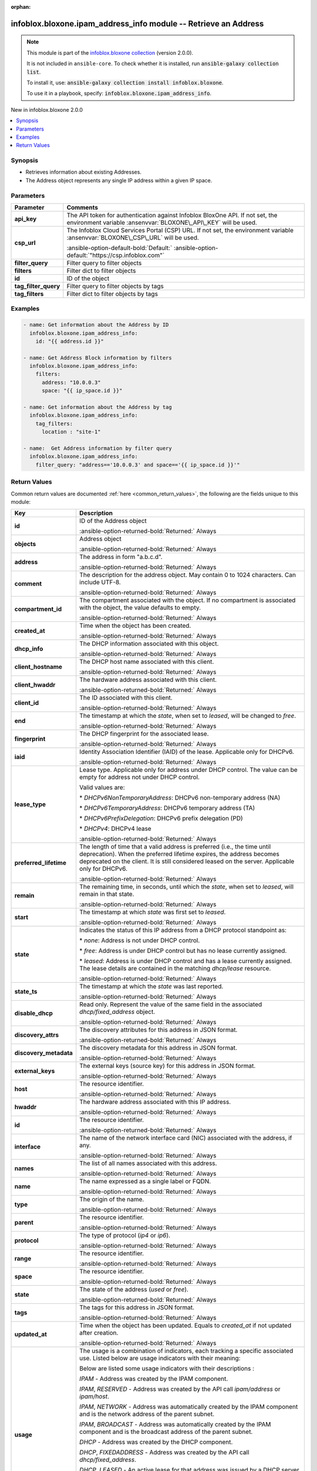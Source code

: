 .. Document meta

:orphan:

.. |antsibull-internal-nbsp| unicode:: 0xA0
    :trim:

.. meta::
  :antsibull-docs: 2.15.0

.. Anchors

.. _ansible_collections.infoblox.bloxone.ipam_address_info_module:

.. Anchors: short name for ansible.builtin

.. Title

infoblox.bloxone.ipam_address_info module -- Retrieve an Address
++++++++++++++++++++++++++++++++++++++++++++++++++++++++++++++++

.. Collection note

.. note::
    This module is part of the `infoblox.bloxone collection <https://galaxy.ansible.com/ui/repo/published/infoblox/bloxone/>`_ (version 2.0.0).

    It is not included in ``ansible-core``.
    To check whether it is installed, run :code:`ansible-galaxy collection list`.

    To install it, use: :code:`ansible-galaxy collection install infoblox.bloxone`.

    To use it in a playbook, specify: :code:`infoblox.bloxone.ipam_address_info`.

.. version_added

.. rst-class:: ansible-version-added

New in infoblox.bloxone 2.0.0

.. contents::
   :local:
   :depth: 1

.. Deprecated


Synopsis
--------

.. Description

- Retrieves information about existing Addresses.
- The Address object represents any single IP address within a given IP space.


.. Aliases


.. Requirements






.. Options

Parameters
----------

.. tabularcolumns:: \X{1}{3}\X{2}{3}

.. list-table::
  :width: 100%
  :widths: auto
  :header-rows: 1
  :class: longtable ansible-option-table

  * - Parameter
    - Comments

  * - .. raw:: html

        <div class="ansible-option-cell">
        <div class="ansibleOptionAnchor" id="parameter-api_key"></div>
        <div class="ansibleOptionAnchor" id="parameter-bloxone_api_key"></div>

      .. _ansible_collections.infoblox.bloxone.ipam_address_info_module__parameter-api_key:
      .. _ansible_collections.infoblox.bloxone.ipam_address_info_module__parameter-bloxone_api_key:

      .. rst-class:: ansible-option-title

      **api_key**

      .. raw:: html

        <a class="ansibleOptionLink" href="#parameter-api_key" title="Permalink to this option"></a>

      .. ansible-option-type-line::

        :ansible-option-aliases:`aliases: bloxone_api_key`

        :ansible-option-type:`string`

      .. raw:: html

        </div>

    - .. raw:: html

        <div class="ansible-option-cell">

      The API token for authentication against Infoblox BloxOne API. If not set, the environment variable :ansenvvar:`BLOXONE\_API\_KEY` will be used.


      .. raw:: html

        </div>

  * - .. raw:: html

        <div class="ansible-option-cell">
        <div class="ansibleOptionAnchor" id="parameter-csp_url"></div>
        <div class="ansibleOptionAnchor" id="parameter-bloxone_csp_url"></div>

      .. _ansible_collections.infoblox.bloxone.ipam_address_info_module__parameter-bloxone_csp_url:
      .. _ansible_collections.infoblox.bloxone.ipam_address_info_module__parameter-csp_url:

      .. rst-class:: ansible-option-title

      **csp_url**

      .. raw:: html

        <a class="ansibleOptionLink" href="#parameter-csp_url" title="Permalink to this option"></a>

      .. ansible-option-type-line::

        :ansible-option-aliases:`aliases: bloxone_csp_url`

        :ansible-option-type:`string`

      .. raw:: html

        </div>

    - .. raw:: html

        <div class="ansible-option-cell">

      The Infoblox Cloud Services Portal (CSP) URL. If not set, the environment variable :ansenvvar:`BLOXONE\_CSP\_URL` will be used.


      .. rst-class:: ansible-option-line

      :ansible-option-default-bold:`Default:` :ansible-option-default:`"https://csp.infoblox.com"`

      .. raw:: html

        </div>

  * - .. raw:: html

        <div class="ansible-option-cell">
        <div class="ansibleOptionAnchor" id="parameter-filter_query"></div>

      .. _ansible_collections.infoblox.bloxone.ipam_address_info_module__parameter-filter_query:

      .. rst-class:: ansible-option-title

      **filter_query**

      .. raw:: html

        <a class="ansibleOptionLink" href="#parameter-filter_query" title="Permalink to this option"></a>

      .. ansible-option-type-line::

        :ansible-option-type:`string`

      .. raw:: html

        </div>

    - .. raw:: html

        <div class="ansible-option-cell">

      Filter query to filter objects


      .. raw:: html

        </div>

  * - .. raw:: html

        <div class="ansible-option-cell">
        <div class="ansibleOptionAnchor" id="parameter-filters"></div>

      .. _ansible_collections.infoblox.bloxone.ipam_address_info_module__parameter-filters:

      .. rst-class:: ansible-option-title

      **filters**

      .. raw:: html

        <a class="ansibleOptionLink" href="#parameter-filters" title="Permalink to this option"></a>

      .. ansible-option-type-line::

        :ansible-option-type:`dictionary`

      .. raw:: html

        </div>

    - .. raw:: html

        <div class="ansible-option-cell">

      Filter dict to filter objects


      .. raw:: html

        </div>

  * - .. raw:: html

        <div class="ansible-option-cell">
        <div class="ansibleOptionAnchor" id="parameter-id"></div>

      .. _ansible_collections.infoblox.bloxone.ipam_address_info_module__parameter-id:

      .. rst-class:: ansible-option-title

      **id**

      .. raw:: html

        <a class="ansibleOptionLink" href="#parameter-id" title="Permalink to this option"></a>

      .. ansible-option-type-line::

        :ansible-option-type:`string`

      .. raw:: html

        </div>

    - .. raw:: html

        <div class="ansible-option-cell">

      ID of the object


      .. raw:: html

        </div>

  * - .. raw:: html

        <div class="ansible-option-cell">
        <div class="ansibleOptionAnchor" id="parameter-tag_filter_query"></div>

      .. _ansible_collections.infoblox.bloxone.ipam_address_info_module__parameter-tag_filter_query:

      .. rst-class:: ansible-option-title

      **tag_filter_query**

      .. raw:: html

        <a class="ansibleOptionLink" href="#parameter-tag_filter_query" title="Permalink to this option"></a>

      .. ansible-option-type-line::

        :ansible-option-type:`string`

      .. raw:: html

        </div>

    - .. raw:: html

        <div class="ansible-option-cell">

      Filter query to filter objects by tags


      .. raw:: html

        </div>

  * - .. raw:: html

        <div class="ansible-option-cell">
        <div class="ansibleOptionAnchor" id="parameter-tag_filters"></div>

      .. _ansible_collections.infoblox.bloxone.ipam_address_info_module__parameter-tag_filters:

      .. rst-class:: ansible-option-title

      **tag_filters**

      .. raw:: html

        <a class="ansibleOptionLink" href="#parameter-tag_filters" title="Permalink to this option"></a>

      .. ansible-option-type-line::

        :ansible-option-type:`dictionary`

      .. raw:: html

        </div>

    - .. raw:: html

        <div class="ansible-option-cell">

      Filter dict to filter objects by tags


      .. raw:: html

        </div>


.. Attributes


.. Notes


.. Seealso


.. Examples

Examples
--------

.. code-block:: yaml+jinja

    - name: Get information about the Address by ID
      infoblox.bloxone.ipam_address_info:
        id: "{{ address.id }}"

    - name: Get Address Block information by filters
      infoblox.bloxone.ipam_address_info:
        filters:
          address: "10.0.0.3"
          space: "{{ ip_space.id }}"

    - name: Get information about the Address by tag
      infoblox.bloxone.ipam_address_info:
        tag_filters:
          location : "site-1"

    - name:  Get Address information by filter query
      infoblox.bloxone.ipam_address_info:
        filter_query: "address=='10.0.0.3' and space=='{{ ip_space.id }}'"



.. Facts


.. Return values

Return Values
-------------
Common return values are documented :ref:`here <common_return_values>`, the following are the fields unique to this module:

.. tabularcolumns:: \X{1}{3}\X{2}{3}

.. list-table::
  :width: 100%
  :widths: auto
  :header-rows: 1
  :class: longtable ansible-option-table

  * - Key
    - Description

  * - .. raw:: html

        <div class="ansible-option-cell">
        <div class="ansibleOptionAnchor" id="return-id"></div>

      .. _ansible_collections.infoblox.bloxone.ipam_address_info_module__return-id:

      .. rst-class:: ansible-option-title

      **id**

      .. raw:: html

        <a class="ansibleOptionLink" href="#return-id" title="Permalink to this return value"></a>

      .. ansible-option-type-line::

        :ansible-option-type:`string`

      .. raw:: html

        </div>

    - .. raw:: html

        <div class="ansible-option-cell">

      ID of the Address object


      .. rst-class:: ansible-option-line

      :ansible-option-returned-bold:`Returned:` Always


      .. raw:: html

        </div>


  * - .. raw:: html

        <div class="ansible-option-cell">
        <div class="ansibleOptionAnchor" id="return-objects"></div>

      .. _ansible_collections.infoblox.bloxone.ipam_address_info_module__return-objects:

      .. rst-class:: ansible-option-title

      **objects**

      .. raw:: html

        <a class="ansibleOptionLink" href="#return-objects" title="Permalink to this return value"></a>

      .. ansible-option-type-line::

        :ansible-option-type:`list` / :ansible-option-elements:`elements=dictionary`

      .. raw:: html

        </div>

    - .. raw:: html

        <div class="ansible-option-cell">

      Address object


      .. rst-class:: ansible-option-line

      :ansible-option-returned-bold:`Returned:` Always


      .. raw:: html

        </div>


  * - .. raw:: html

        <div class="ansible-option-indent"></div><div class="ansible-option-cell">
        <div class="ansibleOptionAnchor" id="return-objects/address"></div>

      .. raw:: latex

        \hspace{0.02\textwidth}\begin{minipage}[t]{0.3\textwidth}

      .. _ansible_collections.infoblox.bloxone.ipam_address_info_module__return-objects/address:

      .. rst-class:: ansible-option-title

      **address**

      .. raw:: html

        <a class="ansibleOptionLink" href="#return-objects/address" title="Permalink to this return value"></a>

      .. ansible-option-type-line::

        :ansible-option-type:`string`

      .. raw:: html

        </div>

      .. raw:: latex

        \end{minipage}

    - .. raw:: html

        <div class="ansible-option-indent-desc"></div><div class="ansible-option-cell">

      The address in form "a.b.c.d".


      .. rst-class:: ansible-option-line

      :ansible-option-returned-bold:`Returned:` Always


      .. raw:: html

        </div>


  * - .. raw:: html

        <div class="ansible-option-indent"></div><div class="ansible-option-cell">
        <div class="ansibleOptionAnchor" id="return-objects/comment"></div>

      .. raw:: latex

        \hspace{0.02\textwidth}\begin{minipage}[t]{0.3\textwidth}

      .. _ansible_collections.infoblox.bloxone.ipam_address_info_module__return-objects/comment:

      .. rst-class:: ansible-option-title

      **comment**

      .. raw:: html

        <a class="ansibleOptionLink" href="#return-objects/comment" title="Permalink to this return value"></a>

      .. ansible-option-type-line::

        :ansible-option-type:`string`

      .. raw:: html

        </div>

      .. raw:: latex

        \end{minipage}

    - .. raw:: html

        <div class="ansible-option-indent-desc"></div><div class="ansible-option-cell">

      The description for the address object. May contain 0 to 1024 characters. Can include UTF-8.


      .. rst-class:: ansible-option-line

      :ansible-option-returned-bold:`Returned:` Always


      .. raw:: html

        </div>


  * - .. raw:: html

        <div class="ansible-option-indent"></div><div class="ansible-option-cell">
        <div class="ansibleOptionAnchor" id="return-objects/compartment_id"></div>

      .. raw:: latex

        \hspace{0.02\textwidth}\begin{minipage}[t]{0.3\textwidth}

      .. _ansible_collections.infoblox.bloxone.ipam_address_info_module__return-objects/compartment_id:

      .. rst-class:: ansible-option-title

      **compartment_id**

      .. raw:: html

        <a class="ansibleOptionLink" href="#return-objects/compartment_id" title="Permalink to this return value"></a>

      .. ansible-option-type-line::

        :ansible-option-type:`string`

      .. raw:: html

        </div>

      .. raw:: latex

        \end{minipage}

    - .. raw:: html

        <div class="ansible-option-indent-desc"></div><div class="ansible-option-cell">

      The compartment associated with the object. If no compartment is associated with the object, the value defaults to empty.


      .. rst-class:: ansible-option-line

      :ansible-option-returned-bold:`Returned:` Always


      .. raw:: html

        </div>


  * - .. raw:: html

        <div class="ansible-option-indent"></div><div class="ansible-option-cell">
        <div class="ansibleOptionAnchor" id="return-objects/created_at"></div>

      .. raw:: latex

        \hspace{0.02\textwidth}\begin{minipage}[t]{0.3\textwidth}

      .. _ansible_collections.infoblox.bloxone.ipam_address_info_module__return-objects/created_at:

      .. rst-class:: ansible-option-title

      **created_at**

      .. raw:: html

        <a class="ansibleOptionLink" href="#return-objects/created_at" title="Permalink to this return value"></a>

      .. ansible-option-type-line::

        :ansible-option-type:`string`

      .. raw:: html

        </div>

      .. raw:: latex

        \end{minipage}

    - .. raw:: html

        <div class="ansible-option-indent-desc"></div><div class="ansible-option-cell">

      Time when the object has been created.


      .. rst-class:: ansible-option-line

      :ansible-option-returned-bold:`Returned:` Always


      .. raw:: html

        </div>


  * - .. raw:: html

        <div class="ansible-option-indent"></div><div class="ansible-option-cell">
        <div class="ansibleOptionAnchor" id="return-objects/dhcp_info"></div>

      .. raw:: latex

        \hspace{0.02\textwidth}\begin{minipage}[t]{0.3\textwidth}

      .. _ansible_collections.infoblox.bloxone.ipam_address_info_module__return-objects/dhcp_info:

      .. rst-class:: ansible-option-title

      **dhcp_info**

      .. raw:: html

        <a class="ansibleOptionLink" href="#return-objects/dhcp_info" title="Permalink to this return value"></a>

      .. ansible-option-type-line::

        :ansible-option-type:`dictionary`

      .. raw:: html

        </div>

      .. raw:: latex

        \end{minipage}

    - .. raw:: html

        <div class="ansible-option-indent-desc"></div><div class="ansible-option-cell">

      The DHCP information associated with this object.


      .. rst-class:: ansible-option-line

      :ansible-option-returned-bold:`Returned:` Always


      .. raw:: html

        </div>


  * - .. raw:: html

        <div class="ansible-option-indent"></div><div class="ansible-option-indent"></div><div class="ansible-option-cell">
        <div class="ansibleOptionAnchor" id="return-objects/dhcp_info/client_hostname"></div>

      .. raw:: latex

        \hspace{0.04\textwidth}\begin{minipage}[t]{0.28\textwidth}

      .. _ansible_collections.infoblox.bloxone.ipam_address_info_module__return-objects/dhcp_info/client_hostname:

      .. rst-class:: ansible-option-title

      **client_hostname**

      .. raw:: html

        <a class="ansibleOptionLink" href="#return-objects/dhcp_info/client_hostname" title="Permalink to this return value"></a>

      .. ansible-option-type-line::

        :ansible-option-type:`string`

      .. raw:: html

        </div>

      .. raw:: latex

        \end{minipage}

    - .. raw:: html

        <div class="ansible-option-indent-desc"></div><div class="ansible-option-indent-desc"></div><div class="ansible-option-cell">

      The DHCP host name associated with this client.


      .. rst-class:: ansible-option-line

      :ansible-option-returned-bold:`Returned:` Always


      .. raw:: html

        </div>


  * - .. raw:: html

        <div class="ansible-option-indent"></div><div class="ansible-option-indent"></div><div class="ansible-option-cell">
        <div class="ansibleOptionAnchor" id="return-objects/dhcp_info/client_hwaddr"></div>

      .. raw:: latex

        \hspace{0.04\textwidth}\begin{minipage}[t]{0.28\textwidth}

      .. _ansible_collections.infoblox.bloxone.ipam_address_info_module__return-objects/dhcp_info/client_hwaddr:

      .. rst-class:: ansible-option-title

      **client_hwaddr**

      .. raw:: html

        <a class="ansibleOptionLink" href="#return-objects/dhcp_info/client_hwaddr" title="Permalink to this return value"></a>

      .. ansible-option-type-line::

        :ansible-option-type:`string`

      .. raw:: html

        </div>

      .. raw:: latex

        \end{minipage}

    - .. raw:: html

        <div class="ansible-option-indent-desc"></div><div class="ansible-option-indent-desc"></div><div class="ansible-option-cell">

      The hardware address associated with this client.


      .. rst-class:: ansible-option-line

      :ansible-option-returned-bold:`Returned:` Always


      .. raw:: html

        </div>


  * - .. raw:: html

        <div class="ansible-option-indent"></div><div class="ansible-option-indent"></div><div class="ansible-option-cell">
        <div class="ansibleOptionAnchor" id="return-objects/dhcp_info/client_id"></div>

      .. raw:: latex

        \hspace{0.04\textwidth}\begin{minipage}[t]{0.28\textwidth}

      .. _ansible_collections.infoblox.bloxone.ipam_address_info_module__return-objects/dhcp_info/client_id:

      .. rst-class:: ansible-option-title

      **client_id**

      .. raw:: html

        <a class="ansibleOptionLink" href="#return-objects/dhcp_info/client_id" title="Permalink to this return value"></a>

      .. ansible-option-type-line::

        :ansible-option-type:`string`

      .. raw:: html

        </div>

      .. raw:: latex

        \end{minipage}

    - .. raw:: html

        <div class="ansible-option-indent-desc"></div><div class="ansible-option-indent-desc"></div><div class="ansible-option-cell">

      The ID associated with this client.


      .. rst-class:: ansible-option-line

      :ansible-option-returned-bold:`Returned:` Always


      .. raw:: html

        </div>


  * - .. raw:: html

        <div class="ansible-option-indent"></div><div class="ansible-option-indent"></div><div class="ansible-option-cell">
        <div class="ansibleOptionAnchor" id="return-objects/dhcp_info/end"></div>

      .. raw:: latex

        \hspace{0.04\textwidth}\begin{minipage}[t]{0.28\textwidth}

      .. _ansible_collections.infoblox.bloxone.ipam_address_info_module__return-objects/dhcp_info/end:

      .. rst-class:: ansible-option-title

      **end**

      .. raw:: html

        <a class="ansibleOptionLink" href="#return-objects/dhcp_info/end" title="Permalink to this return value"></a>

      .. ansible-option-type-line::

        :ansible-option-type:`string`

      .. raw:: html

        </div>

      .. raw:: latex

        \end{minipage}

    - .. raw:: html

        <div class="ansible-option-indent-desc"></div><div class="ansible-option-indent-desc"></div><div class="ansible-option-cell">

      The timestamp at which the :emphasis:`state`\ , when set to :emphasis:`leased`\ , will be changed to :emphasis:`free`.


      .. rst-class:: ansible-option-line

      :ansible-option-returned-bold:`Returned:` Always


      .. raw:: html

        </div>


  * - .. raw:: html

        <div class="ansible-option-indent"></div><div class="ansible-option-indent"></div><div class="ansible-option-cell">
        <div class="ansibleOptionAnchor" id="return-objects/dhcp_info/fingerprint"></div>

      .. raw:: latex

        \hspace{0.04\textwidth}\begin{minipage}[t]{0.28\textwidth}

      .. _ansible_collections.infoblox.bloxone.ipam_address_info_module__return-objects/dhcp_info/fingerprint:

      .. rst-class:: ansible-option-title

      **fingerprint**

      .. raw:: html

        <a class="ansibleOptionLink" href="#return-objects/dhcp_info/fingerprint" title="Permalink to this return value"></a>

      .. ansible-option-type-line::

        :ansible-option-type:`string`

      .. raw:: html

        </div>

      .. raw:: latex

        \end{minipage}

    - .. raw:: html

        <div class="ansible-option-indent-desc"></div><div class="ansible-option-indent-desc"></div><div class="ansible-option-cell">

      The DHCP fingerprint for the associated lease.


      .. rst-class:: ansible-option-line

      :ansible-option-returned-bold:`Returned:` Always


      .. raw:: html

        </div>


  * - .. raw:: html

        <div class="ansible-option-indent"></div><div class="ansible-option-indent"></div><div class="ansible-option-cell">
        <div class="ansibleOptionAnchor" id="return-objects/dhcp_info/iaid"></div>

      .. raw:: latex

        \hspace{0.04\textwidth}\begin{minipage}[t]{0.28\textwidth}

      .. _ansible_collections.infoblox.bloxone.ipam_address_info_module__return-objects/dhcp_info/iaid:

      .. rst-class:: ansible-option-title

      **iaid**

      .. raw:: html

        <a class="ansibleOptionLink" href="#return-objects/dhcp_info/iaid" title="Permalink to this return value"></a>

      .. ansible-option-type-line::

        :ansible-option-type:`integer`

      .. raw:: html

        </div>

      .. raw:: latex

        \end{minipage}

    - .. raw:: html

        <div class="ansible-option-indent-desc"></div><div class="ansible-option-indent-desc"></div><div class="ansible-option-cell">

      Identity Association Identifier (IAID) of the lease. Applicable only for DHCPv6.


      .. rst-class:: ansible-option-line

      :ansible-option-returned-bold:`Returned:` Always


      .. raw:: html

        </div>


  * - .. raw:: html

        <div class="ansible-option-indent"></div><div class="ansible-option-indent"></div><div class="ansible-option-cell">
        <div class="ansibleOptionAnchor" id="return-objects/dhcp_info/lease_type"></div>

      .. raw:: latex

        \hspace{0.04\textwidth}\begin{minipage}[t]{0.28\textwidth}

      .. _ansible_collections.infoblox.bloxone.ipam_address_info_module__return-objects/dhcp_info/lease_type:

      .. rst-class:: ansible-option-title

      **lease_type**

      .. raw:: html

        <a class="ansibleOptionLink" href="#return-objects/dhcp_info/lease_type" title="Permalink to this return value"></a>

      .. ansible-option-type-line::

        :ansible-option-type:`string`

      .. raw:: html

        </div>

      .. raw:: latex

        \end{minipage}

    - .. raw:: html

        <div class="ansible-option-indent-desc"></div><div class="ansible-option-indent-desc"></div><div class="ansible-option-cell">

      Lease type. Applicable only for address under DHCP control. The value can be empty for address not under DHCP control.

      Valid values are:

      \* :emphasis:`DHCPv6NonTemporaryAddress`\ : DHCPv6 non-temporary address (NA)

      \* :emphasis:`DHCPv6TemporaryAddress`\ : DHCPv6 temporary address (TA)

      \* :emphasis:`DHCPv6PrefixDelegation`\ : DHCPv6 prefix delegation (PD)

      \* :emphasis:`DHCPv4`\ : DHCPv4 lease


      .. rst-class:: ansible-option-line

      :ansible-option-returned-bold:`Returned:` Always


      .. raw:: html

        </div>


  * - .. raw:: html

        <div class="ansible-option-indent"></div><div class="ansible-option-indent"></div><div class="ansible-option-cell">
        <div class="ansibleOptionAnchor" id="return-objects/dhcp_info/preferred_lifetime"></div>

      .. raw:: latex

        \hspace{0.04\textwidth}\begin{minipage}[t]{0.28\textwidth}

      .. _ansible_collections.infoblox.bloxone.ipam_address_info_module__return-objects/dhcp_info/preferred_lifetime:

      .. rst-class:: ansible-option-title

      **preferred_lifetime**

      .. raw:: html

        <a class="ansibleOptionLink" href="#return-objects/dhcp_info/preferred_lifetime" title="Permalink to this return value"></a>

      .. ansible-option-type-line::

        :ansible-option-type:`string`

      .. raw:: html

        </div>

      .. raw:: latex

        \end{minipage}

    - .. raw:: html

        <div class="ansible-option-indent-desc"></div><div class="ansible-option-indent-desc"></div><div class="ansible-option-cell">

      The length of time that a valid address is preferred (i.e., the time until deprecation). When the preferred lifetime expires, the address becomes deprecated on the client. It is still considered leased on the server. Applicable only for DHCPv6.


      .. rst-class:: ansible-option-line

      :ansible-option-returned-bold:`Returned:` Always


      .. raw:: html

        </div>


  * - .. raw:: html

        <div class="ansible-option-indent"></div><div class="ansible-option-indent"></div><div class="ansible-option-cell">
        <div class="ansibleOptionAnchor" id="return-objects/dhcp_info/remain"></div>

      .. raw:: latex

        \hspace{0.04\textwidth}\begin{minipage}[t]{0.28\textwidth}

      .. _ansible_collections.infoblox.bloxone.ipam_address_info_module__return-objects/dhcp_info/remain:

      .. rst-class:: ansible-option-title

      **remain**

      .. raw:: html

        <a class="ansibleOptionLink" href="#return-objects/dhcp_info/remain" title="Permalink to this return value"></a>

      .. ansible-option-type-line::

        :ansible-option-type:`integer`

      .. raw:: html

        </div>

      .. raw:: latex

        \end{minipage}

    - .. raw:: html

        <div class="ansible-option-indent-desc"></div><div class="ansible-option-indent-desc"></div><div class="ansible-option-cell">

      The remaining time, in seconds, until which the :emphasis:`state`\ , when set to :emphasis:`leased`\ , will remain in that state.


      .. rst-class:: ansible-option-line

      :ansible-option-returned-bold:`Returned:` Always


      .. raw:: html

        </div>


  * - .. raw:: html

        <div class="ansible-option-indent"></div><div class="ansible-option-indent"></div><div class="ansible-option-cell">
        <div class="ansibleOptionAnchor" id="return-objects/dhcp_info/start"></div>

      .. raw:: latex

        \hspace{0.04\textwidth}\begin{minipage}[t]{0.28\textwidth}

      .. _ansible_collections.infoblox.bloxone.ipam_address_info_module__return-objects/dhcp_info/start:

      .. rst-class:: ansible-option-title

      **start**

      .. raw:: html

        <a class="ansibleOptionLink" href="#return-objects/dhcp_info/start" title="Permalink to this return value"></a>

      .. ansible-option-type-line::

        :ansible-option-type:`string`

      .. raw:: html

        </div>

      .. raw:: latex

        \end{minipage}

    - .. raw:: html

        <div class="ansible-option-indent-desc"></div><div class="ansible-option-indent-desc"></div><div class="ansible-option-cell">

      The timestamp at which :emphasis:`state` was first set to :emphasis:`leased`.


      .. rst-class:: ansible-option-line

      :ansible-option-returned-bold:`Returned:` Always


      .. raw:: html

        </div>


  * - .. raw:: html

        <div class="ansible-option-indent"></div><div class="ansible-option-indent"></div><div class="ansible-option-cell">
        <div class="ansibleOptionAnchor" id="return-objects/dhcp_info/state"></div>

      .. raw:: latex

        \hspace{0.04\textwidth}\begin{minipage}[t]{0.28\textwidth}

      .. _ansible_collections.infoblox.bloxone.ipam_address_info_module__return-objects/dhcp_info/state:

      .. rst-class:: ansible-option-title

      **state**

      .. raw:: html

        <a class="ansibleOptionLink" href="#return-objects/dhcp_info/state" title="Permalink to this return value"></a>

      .. ansible-option-type-line::

        :ansible-option-type:`string`

      .. raw:: html

        </div>

      .. raw:: latex

        \end{minipage}

    - .. raw:: html

        <div class="ansible-option-indent-desc"></div><div class="ansible-option-indent-desc"></div><div class="ansible-option-cell">

      Indicates the status of this IP address from a DHCP protocol standpoint as:

      \* :emphasis:`none`\ : Address is not under DHCP control.

      \* :emphasis:`free`\ : Address is under DHCP control but has no lease currently assigned.

      \* :emphasis:`leased`\ : Address is under DHCP control and has a lease currently assigned. The lease details are contained in the matching :emphasis:`dhcp/lease` resource.


      .. rst-class:: ansible-option-line

      :ansible-option-returned-bold:`Returned:` Always


      .. raw:: html

        </div>


  * - .. raw:: html

        <div class="ansible-option-indent"></div><div class="ansible-option-indent"></div><div class="ansible-option-cell">
        <div class="ansibleOptionAnchor" id="return-objects/dhcp_info/state_ts"></div>

      .. raw:: latex

        \hspace{0.04\textwidth}\begin{minipage}[t]{0.28\textwidth}

      .. _ansible_collections.infoblox.bloxone.ipam_address_info_module__return-objects/dhcp_info/state_ts:

      .. rst-class:: ansible-option-title

      **state_ts**

      .. raw:: html

        <a class="ansibleOptionLink" href="#return-objects/dhcp_info/state_ts" title="Permalink to this return value"></a>

      .. ansible-option-type-line::

        :ansible-option-type:`string`

      .. raw:: html

        </div>

      .. raw:: latex

        \end{minipage}

    - .. raw:: html

        <div class="ansible-option-indent-desc"></div><div class="ansible-option-indent-desc"></div><div class="ansible-option-cell">

      The timestamp at which the :emphasis:`state` was last reported.


      .. rst-class:: ansible-option-line

      :ansible-option-returned-bold:`Returned:` Always


      .. raw:: html

        </div>



  * - .. raw:: html

        <div class="ansible-option-indent"></div><div class="ansible-option-cell">
        <div class="ansibleOptionAnchor" id="return-objects/disable_dhcp"></div>

      .. raw:: latex

        \hspace{0.02\textwidth}\begin{minipage}[t]{0.3\textwidth}

      .. _ansible_collections.infoblox.bloxone.ipam_address_info_module__return-objects/disable_dhcp:

      .. rst-class:: ansible-option-title

      **disable_dhcp**

      .. raw:: html

        <a class="ansibleOptionLink" href="#return-objects/disable_dhcp" title="Permalink to this return value"></a>

      .. ansible-option-type-line::

        :ansible-option-type:`boolean`

      .. raw:: html

        </div>

      .. raw:: latex

        \end{minipage}

    - .. raw:: html

        <div class="ansible-option-indent-desc"></div><div class="ansible-option-cell">

      Read only. Represent the value of the same field in the associated :emphasis:`dhcp/fixed\_address` object.


      .. rst-class:: ansible-option-line

      :ansible-option-returned-bold:`Returned:` Always


      .. raw:: html

        </div>


  * - .. raw:: html

        <div class="ansible-option-indent"></div><div class="ansible-option-cell">
        <div class="ansibleOptionAnchor" id="return-objects/discovery_attrs"></div>

      .. raw:: latex

        \hspace{0.02\textwidth}\begin{minipage}[t]{0.3\textwidth}

      .. _ansible_collections.infoblox.bloxone.ipam_address_info_module__return-objects/discovery_attrs:

      .. rst-class:: ansible-option-title

      **discovery_attrs**

      .. raw:: html

        <a class="ansibleOptionLink" href="#return-objects/discovery_attrs" title="Permalink to this return value"></a>

      .. ansible-option-type-line::

        :ansible-option-type:`dictionary`

      .. raw:: html

        </div>

      .. raw:: latex

        \end{minipage}

    - .. raw:: html

        <div class="ansible-option-indent-desc"></div><div class="ansible-option-cell">

      The discovery attributes for this address in JSON format.


      .. rst-class:: ansible-option-line

      :ansible-option-returned-bold:`Returned:` Always


      .. raw:: html

        </div>


  * - .. raw:: html

        <div class="ansible-option-indent"></div><div class="ansible-option-cell">
        <div class="ansibleOptionAnchor" id="return-objects/discovery_metadata"></div>

      .. raw:: latex

        \hspace{0.02\textwidth}\begin{minipage}[t]{0.3\textwidth}

      .. _ansible_collections.infoblox.bloxone.ipam_address_info_module__return-objects/discovery_metadata:

      .. rst-class:: ansible-option-title

      **discovery_metadata**

      .. raw:: html

        <a class="ansibleOptionLink" href="#return-objects/discovery_metadata" title="Permalink to this return value"></a>

      .. ansible-option-type-line::

        :ansible-option-type:`dictionary`

      .. raw:: html

        </div>

      .. raw:: latex

        \end{minipage}

    - .. raw:: html

        <div class="ansible-option-indent-desc"></div><div class="ansible-option-cell">

      The discovery metadata for this address in JSON format.


      .. rst-class:: ansible-option-line

      :ansible-option-returned-bold:`Returned:` Always


      .. raw:: html

        </div>


  * - .. raw:: html

        <div class="ansible-option-indent"></div><div class="ansible-option-cell">
        <div class="ansibleOptionAnchor" id="return-objects/external_keys"></div>

      .. raw:: latex

        \hspace{0.02\textwidth}\begin{minipage}[t]{0.3\textwidth}

      .. _ansible_collections.infoblox.bloxone.ipam_address_info_module__return-objects/external_keys:

      .. rst-class:: ansible-option-title

      **external_keys**

      .. raw:: html

        <a class="ansibleOptionLink" href="#return-objects/external_keys" title="Permalink to this return value"></a>

      .. ansible-option-type-line::

        :ansible-option-type:`dictionary`

      .. raw:: html

        </div>

      .. raw:: latex

        \end{minipage}

    - .. raw:: html

        <div class="ansible-option-indent-desc"></div><div class="ansible-option-cell">

      The external keys (source key) for this address in JSON format.


      .. rst-class:: ansible-option-line

      :ansible-option-returned-bold:`Returned:` Always


      .. raw:: html

        </div>


  * - .. raw:: html

        <div class="ansible-option-indent"></div><div class="ansible-option-cell">
        <div class="ansibleOptionAnchor" id="return-objects/host"></div>

      .. raw:: latex

        \hspace{0.02\textwidth}\begin{minipage}[t]{0.3\textwidth}

      .. _ansible_collections.infoblox.bloxone.ipam_address_info_module__return-objects/host:

      .. rst-class:: ansible-option-title

      **host**

      .. raw:: html

        <a class="ansibleOptionLink" href="#return-objects/host" title="Permalink to this return value"></a>

      .. ansible-option-type-line::

        :ansible-option-type:`string`

      .. raw:: html

        </div>

      .. raw:: latex

        \end{minipage}

    - .. raw:: html

        <div class="ansible-option-indent-desc"></div><div class="ansible-option-cell">

      The resource identifier.


      .. rst-class:: ansible-option-line

      :ansible-option-returned-bold:`Returned:` Always


      .. raw:: html

        </div>


  * - .. raw:: html

        <div class="ansible-option-indent"></div><div class="ansible-option-cell">
        <div class="ansibleOptionAnchor" id="return-objects/hwaddr"></div>

      .. raw:: latex

        \hspace{0.02\textwidth}\begin{minipage}[t]{0.3\textwidth}

      .. _ansible_collections.infoblox.bloxone.ipam_address_info_module__return-objects/hwaddr:

      .. rst-class:: ansible-option-title

      **hwaddr**

      .. raw:: html

        <a class="ansibleOptionLink" href="#return-objects/hwaddr" title="Permalink to this return value"></a>

      .. ansible-option-type-line::

        :ansible-option-type:`string`

      .. raw:: html

        </div>

      .. raw:: latex

        \end{minipage}

    - .. raw:: html

        <div class="ansible-option-indent-desc"></div><div class="ansible-option-cell">

      The hardware address associated with this IP address.


      .. rst-class:: ansible-option-line

      :ansible-option-returned-bold:`Returned:` Always


      .. raw:: html

        </div>


  * - .. raw:: html

        <div class="ansible-option-indent"></div><div class="ansible-option-cell">
        <div class="ansibleOptionAnchor" id="return-objects/id"></div>

      .. raw:: latex

        \hspace{0.02\textwidth}\begin{minipage}[t]{0.3\textwidth}

      .. _ansible_collections.infoblox.bloxone.ipam_address_info_module__return-objects/id:

      .. rst-class:: ansible-option-title

      **id**

      .. raw:: html

        <a class="ansibleOptionLink" href="#return-objects/id" title="Permalink to this return value"></a>

      .. ansible-option-type-line::

        :ansible-option-type:`string`

      .. raw:: html

        </div>

      .. raw:: latex

        \end{minipage}

    - .. raw:: html

        <div class="ansible-option-indent-desc"></div><div class="ansible-option-cell">

      The resource identifier.


      .. rst-class:: ansible-option-line

      :ansible-option-returned-bold:`Returned:` Always


      .. raw:: html

        </div>


  * - .. raw:: html

        <div class="ansible-option-indent"></div><div class="ansible-option-cell">
        <div class="ansibleOptionAnchor" id="return-objects/interface"></div>

      .. raw:: latex

        \hspace{0.02\textwidth}\begin{minipage}[t]{0.3\textwidth}

      .. _ansible_collections.infoblox.bloxone.ipam_address_info_module__return-objects/interface:

      .. rst-class:: ansible-option-title

      **interface**

      .. raw:: html

        <a class="ansibleOptionLink" href="#return-objects/interface" title="Permalink to this return value"></a>

      .. ansible-option-type-line::

        :ansible-option-type:`string`

      .. raw:: html

        </div>

      .. raw:: latex

        \end{minipage}

    - .. raw:: html

        <div class="ansible-option-indent-desc"></div><div class="ansible-option-cell">

      The name of the network interface card (NIC) associated with the address, if any.


      .. rst-class:: ansible-option-line

      :ansible-option-returned-bold:`Returned:` Always


      .. raw:: html

        </div>


  * - .. raw:: html

        <div class="ansible-option-indent"></div><div class="ansible-option-cell">
        <div class="ansibleOptionAnchor" id="return-objects/names"></div>

      .. raw:: latex

        \hspace{0.02\textwidth}\begin{minipage}[t]{0.3\textwidth}

      .. _ansible_collections.infoblox.bloxone.ipam_address_info_module__return-objects/names:

      .. rst-class:: ansible-option-title

      **names**

      .. raw:: html

        <a class="ansibleOptionLink" href="#return-objects/names" title="Permalink to this return value"></a>

      .. ansible-option-type-line::

        :ansible-option-type:`list` / :ansible-option-elements:`elements=dictionary`

      .. raw:: html

        </div>

      .. raw:: latex

        \end{minipage}

    - .. raw:: html

        <div class="ansible-option-indent-desc"></div><div class="ansible-option-cell">

      The list of all names associated with this address.


      .. rst-class:: ansible-option-line

      :ansible-option-returned-bold:`Returned:` Always


      .. raw:: html

        </div>


  * - .. raw:: html

        <div class="ansible-option-indent"></div><div class="ansible-option-indent"></div><div class="ansible-option-cell">
        <div class="ansibleOptionAnchor" id="return-objects/names/name"></div>

      .. raw:: latex

        \hspace{0.04\textwidth}\begin{minipage}[t]{0.28\textwidth}

      .. _ansible_collections.infoblox.bloxone.ipam_address_info_module__return-objects/names/name:

      .. rst-class:: ansible-option-title

      **name**

      .. raw:: html

        <a class="ansibleOptionLink" href="#return-objects/names/name" title="Permalink to this return value"></a>

      .. ansible-option-type-line::

        :ansible-option-type:`string`

      .. raw:: html

        </div>

      .. raw:: latex

        \end{minipage}

    - .. raw:: html

        <div class="ansible-option-indent-desc"></div><div class="ansible-option-indent-desc"></div><div class="ansible-option-cell">

      The name expressed as a single label or FQDN.


      .. rst-class:: ansible-option-line

      :ansible-option-returned-bold:`Returned:` Always


      .. raw:: html

        </div>


  * - .. raw:: html

        <div class="ansible-option-indent"></div><div class="ansible-option-indent"></div><div class="ansible-option-cell">
        <div class="ansibleOptionAnchor" id="return-objects/names/type"></div>

      .. raw:: latex

        \hspace{0.04\textwidth}\begin{minipage}[t]{0.28\textwidth}

      .. _ansible_collections.infoblox.bloxone.ipam_address_info_module__return-objects/names/type:

      .. rst-class:: ansible-option-title

      **type**

      .. raw:: html

        <a class="ansibleOptionLink" href="#return-objects/names/type" title="Permalink to this return value"></a>

      .. ansible-option-type-line::

        :ansible-option-type:`string`

      .. raw:: html

        </div>

      .. raw:: latex

        \end{minipage}

    - .. raw:: html

        <div class="ansible-option-indent-desc"></div><div class="ansible-option-indent-desc"></div><div class="ansible-option-cell">

      The origin of the name.


      .. rst-class:: ansible-option-line

      :ansible-option-returned-bold:`Returned:` Always


      .. raw:: html

        </div>



  * - .. raw:: html

        <div class="ansible-option-indent"></div><div class="ansible-option-cell">
        <div class="ansibleOptionAnchor" id="return-objects/parent"></div>

      .. raw:: latex

        \hspace{0.02\textwidth}\begin{minipage}[t]{0.3\textwidth}

      .. _ansible_collections.infoblox.bloxone.ipam_address_info_module__return-objects/parent:

      .. rst-class:: ansible-option-title

      **parent**

      .. raw:: html

        <a class="ansibleOptionLink" href="#return-objects/parent" title="Permalink to this return value"></a>

      .. ansible-option-type-line::

        :ansible-option-type:`string`

      .. raw:: html

        </div>

      .. raw:: latex

        \end{minipage}

    - .. raw:: html

        <div class="ansible-option-indent-desc"></div><div class="ansible-option-cell">

      The resource identifier.


      .. rst-class:: ansible-option-line

      :ansible-option-returned-bold:`Returned:` Always


      .. raw:: html

        </div>


  * - .. raw:: html

        <div class="ansible-option-indent"></div><div class="ansible-option-cell">
        <div class="ansibleOptionAnchor" id="return-objects/protocol"></div>

      .. raw:: latex

        \hspace{0.02\textwidth}\begin{minipage}[t]{0.3\textwidth}

      .. _ansible_collections.infoblox.bloxone.ipam_address_info_module__return-objects/protocol:

      .. rst-class:: ansible-option-title

      **protocol**

      .. raw:: html

        <a class="ansibleOptionLink" href="#return-objects/protocol" title="Permalink to this return value"></a>

      .. ansible-option-type-line::

        :ansible-option-type:`string`

      .. raw:: html

        </div>

      .. raw:: latex

        \end{minipage}

    - .. raw:: html

        <div class="ansible-option-indent-desc"></div><div class="ansible-option-cell">

      The type of protocol (\ :emphasis:`ip4` or :emphasis:`ip6`\ ).


      .. rst-class:: ansible-option-line

      :ansible-option-returned-bold:`Returned:` Always


      .. raw:: html

        </div>


  * - .. raw:: html

        <div class="ansible-option-indent"></div><div class="ansible-option-cell">
        <div class="ansibleOptionAnchor" id="return-objects/range"></div>

      .. raw:: latex

        \hspace{0.02\textwidth}\begin{minipage}[t]{0.3\textwidth}

      .. _ansible_collections.infoblox.bloxone.ipam_address_info_module__return-objects/range:

      .. rst-class:: ansible-option-title

      **range**

      .. raw:: html

        <a class="ansibleOptionLink" href="#return-objects/range" title="Permalink to this return value"></a>

      .. ansible-option-type-line::

        :ansible-option-type:`string`

      .. raw:: html

        </div>

      .. raw:: latex

        \end{minipage}

    - .. raw:: html

        <div class="ansible-option-indent-desc"></div><div class="ansible-option-cell">

      The resource identifier.


      .. rst-class:: ansible-option-line

      :ansible-option-returned-bold:`Returned:` Always


      .. raw:: html

        </div>


  * - .. raw:: html

        <div class="ansible-option-indent"></div><div class="ansible-option-cell">
        <div class="ansibleOptionAnchor" id="return-objects/space"></div>

      .. raw:: latex

        \hspace{0.02\textwidth}\begin{minipage}[t]{0.3\textwidth}

      .. _ansible_collections.infoblox.bloxone.ipam_address_info_module__return-objects/space:

      .. rst-class:: ansible-option-title

      **space**

      .. raw:: html

        <a class="ansibleOptionLink" href="#return-objects/space" title="Permalink to this return value"></a>

      .. ansible-option-type-line::

        :ansible-option-type:`string`

      .. raw:: html

        </div>

      .. raw:: latex

        \end{minipage}

    - .. raw:: html

        <div class="ansible-option-indent-desc"></div><div class="ansible-option-cell">

      The resource identifier.


      .. rst-class:: ansible-option-line

      :ansible-option-returned-bold:`Returned:` Always


      .. raw:: html

        </div>


  * - .. raw:: html

        <div class="ansible-option-indent"></div><div class="ansible-option-cell">
        <div class="ansibleOptionAnchor" id="return-objects/state"></div>

      .. raw:: latex

        \hspace{0.02\textwidth}\begin{minipage}[t]{0.3\textwidth}

      .. _ansible_collections.infoblox.bloxone.ipam_address_info_module__return-objects/state:

      .. rst-class:: ansible-option-title

      **state**

      .. raw:: html

        <a class="ansibleOptionLink" href="#return-objects/state" title="Permalink to this return value"></a>

      .. ansible-option-type-line::

        :ansible-option-type:`string`

      .. raw:: html

        </div>

      .. raw:: latex

        \end{minipage}

    - .. raw:: html

        <div class="ansible-option-indent-desc"></div><div class="ansible-option-cell">

      The state of the address (\ :emphasis:`used` or :emphasis:`free`\ ).


      .. rst-class:: ansible-option-line

      :ansible-option-returned-bold:`Returned:` Always


      .. raw:: html

        </div>


  * - .. raw:: html

        <div class="ansible-option-indent"></div><div class="ansible-option-cell">
        <div class="ansibleOptionAnchor" id="return-objects/tags"></div>

      .. raw:: latex

        \hspace{0.02\textwidth}\begin{minipage}[t]{0.3\textwidth}

      .. _ansible_collections.infoblox.bloxone.ipam_address_info_module__return-objects/tags:

      .. rst-class:: ansible-option-title

      **tags**

      .. raw:: html

        <a class="ansibleOptionLink" href="#return-objects/tags" title="Permalink to this return value"></a>

      .. ansible-option-type-line::

        :ansible-option-type:`dictionary`

      .. raw:: html

        </div>

      .. raw:: latex

        \end{minipage}

    - .. raw:: html

        <div class="ansible-option-indent-desc"></div><div class="ansible-option-cell">

      The tags for this address in JSON format.


      .. rst-class:: ansible-option-line

      :ansible-option-returned-bold:`Returned:` Always


      .. raw:: html

        </div>


  * - .. raw:: html

        <div class="ansible-option-indent"></div><div class="ansible-option-cell">
        <div class="ansibleOptionAnchor" id="return-objects/updated_at"></div>

      .. raw:: latex

        \hspace{0.02\textwidth}\begin{minipage}[t]{0.3\textwidth}

      .. _ansible_collections.infoblox.bloxone.ipam_address_info_module__return-objects/updated_at:

      .. rst-class:: ansible-option-title

      **updated_at**

      .. raw:: html

        <a class="ansibleOptionLink" href="#return-objects/updated_at" title="Permalink to this return value"></a>

      .. ansible-option-type-line::

        :ansible-option-type:`string`

      .. raw:: html

        </div>

      .. raw:: latex

        \end{minipage}

    - .. raw:: html

        <div class="ansible-option-indent-desc"></div><div class="ansible-option-cell">

      Time when the object has been updated. Equals to :emphasis:`created\_at` if not updated after creation.


      .. rst-class:: ansible-option-line

      :ansible-option-returned-bold:`Returned:` Always


      .. raw:: html

        </div>


  * - .. raw:: html

        <div class="ansible-option-indent"></div><div class="ansible-option-cell">
        <div class="ansibleOptionAnchor" id="return-objects/usage"></div>

      .. raw:: latex

        \hspace{0.02\textwidth}\begin{minipage}[t]{0.3\textwidth}

      .. _ansible_collections.infoblox.bloxone.ipam_address_info_module__return-objects/usage:

      .. rst-class:: ansible-option-title

      **usage**

      .. raw:: html

        <a class="ansibleOptionLink" href="#return-objects/usage" title="Permalink to this return value"></a>

      .. ansible-option-type-line::

        :ansible-option-type:`list` / :ansible-option-elements:`elements=string`

      .. raw:: html

        </div>

      .. raw:: latex

        \end{minipage}

    - .. raw:: html

        <div class="ansible-option-indent-desc"></div><div class="ansible-option-cell">

      The usage is a combination of indicators, each tracking a specific associated use. Listed below are usage indicators with their meaning:

      Below are listed some usage indicators with their descriptions :

      :emphasis:`IPAM` - Address was created by the IPAM component.

      :emphasis:`IPAM`\ , :emphasis:`RESERVED` - Address was created by the API call :emphasis:`ipam/address` or :emphasis:`ipam/host`.

      :emphasis:`IPAM`\ , :emphasis:`NETWORK` - Address was automatically created by the IPAM component and is the network address of the parent subnet.

      :emphasis:`IPAM`\ , :emphasis:`BROADCAST` - Address was automatically created by the IPAM component and is the broadcast address of the parent subnet.

      :emphasis:`DHCP` - Address was created by the DHCP component.

      :emphasis:`DHCP`\ , :emphasis:`FIXEDADDRESS` - Address was created by the API call :emphasis:`dhcp/fixed\_address`.

      :emphasis:`DHCP`\ , :emphasis:`LEASED` - An active lease for that address was issued by a DHCP server.

      :emphasis:`DHCP`\ , :emphasis:`DISABLED` - Address is disabled.

      :emphasis:`DNS` - Address is used by one or more DNS records.

      :emphasis:`DISCOVERED` - Address is discovered by some network discovery probe like Network Insight or NetMRI in NIOS.


      .. rst-class:: ansible-option-line

      :ansible-option-returned-bold:`Returned:` Always


      .. raw:: html

        </div>




..  Status (Presently only deprecated)


.. Authors

Authors
~~~~~~~

- Infoblox Inc. (@infobloxopen)



.. Extra links

Collection links
~~~~~~~~~~~~~~~~

.. ansible-links::

  - title: "Issue Tracker"
    url: "https://github.com/infobloxopen/bloxone-ansible/issues"
    external: true
  - title: "Repository (Sources)"
    url: "https://github.com/infobloxopen/bloxone-ansible"
    external: true


.. Parsing errors
